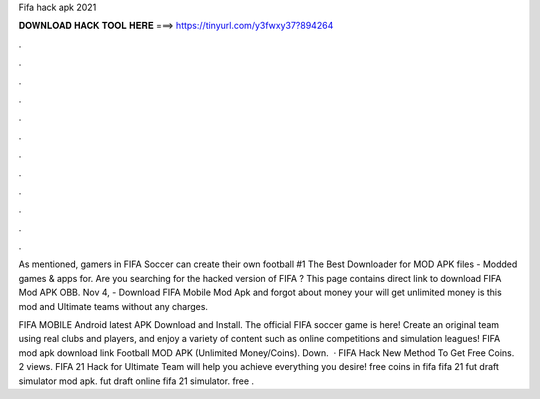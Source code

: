 Fifa hack apk 2021



𝐃𝐎𝐖𝐍𝐋𝐎𝐀𝐃 𝐇𝐀𝐂𝐊 𝐓𝐎𝐎𝐋 𝐇𝐄𝐑𝐄 ===> https://tinyurl.com/y3fwxy37?894264



.



.



.



.



.



.



.



.



.



.



.



.

As mentioned, gamers in FIFA Soccer can create their own football #1 The Best Downloader for MOD APK files - Modded games & apps for. Are you searching for the hacked version of FIFA ? This page contains direct link to download FIFA Mod APK OBB. Nov 4, - Download FIFA Mobile Mod Apk and forgot about money your will get unlimited money is this mod and Ultimate teams without any charges.

FIFA MOBILE Android latest APK Download and Install. The official FIFA soccer game is here! Create an original team using real clubs and players, and enjoy a variety of content such as online competitions and simulation leagues! FIFA mod apk download link  Football MOD APK (Unlimited Money/Coins). Down.  · FIFA Hack New Method To Get Free Coins. 2 views. FIFA 21 Hack for Ultimate Team will help you achieve everything you desire! free coins in fifa fifa 21 fut draft simulator mod apk. fut draft online fifa 21 simulator. free .
